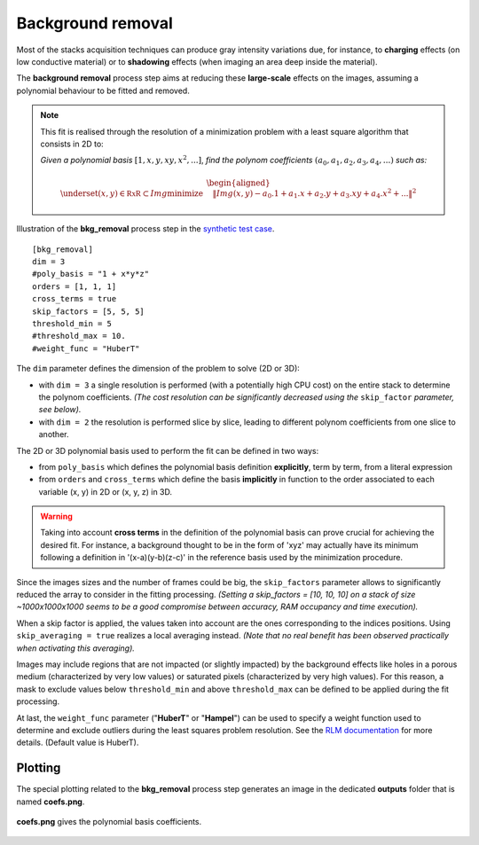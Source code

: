 Background removal
==================

Most of the stacks acquisition techniques can produce gray intensity variations due, for instance, to **charging** effects (on low conductive material) or to **shadowing** effects (when imaging an area deep inside the material).

The **background removal** process step aims at reducing these **large-scale** effects on the images, assuming a polynomial behaviour to be fitted and removed.

.. note::

    This fit is realised through the resolution of a minimization problem with a least square algorithm that consists in 2D to:

    *Given a polynomial basis* :math:`[1, x, y, xy, x^2, ...]`, *find the polynom coefficients* :math:`(a_0, a_1, a_2, a_3, a_4,...)` *such as:*


    .. math::

         \begin{aligned}{\underset {(x, y)\in \mathbb {RxR} \subset Img}{\operatorname {minimize} }}\quad &\|Img(x, y) - a_0.1 + a_1.x + a_2.y + a_3.xy + a_4.x^2 + ...\|^{2}\end{aligned}

.. figure:: _static/bkg_removal_3D.png
    :width: 100%
    :align: center

.. figure:: _static/bkg_removal.png
    :width: 80%
    :align: center

    Illustration of the **bkg_removal** process step in the `synthetic test case <https://github.com/CEA-MetroCarac/pystack3d/blob/main/examples/ex_synthetic_stack.py>`_.

::

    [bkg_removal]
    dim = 3
    #poly_basis = "1 + x*y*z"
    orders = [1, 1, 1]
    cross_terms = true
    skip_factors = [5, 5, 5]
    threshold_min = 5
    #threshold_max = 10.
    #weight_func = "HuberT"


The ``dim`` parameter defines the dimension of the problem to solve (2D or 3D):

* with  ``dim = 3`` a single resolution is performed (with a potentially high CPU cost) on the entire stack to determine the polynom coefficients. *(The cost resolution can be significantly decreased using the* ``skip_factor`` *parameter, see below).*

* with  ``dim = 2`` the resolution is performed slice by slice, leading to different polynom coefficients from one slice to another.

The 2D or 3D polynomial basis used to perform the fit can be defined in two ways:

* from ``poly_basis`` which defines the polynomial basis definition **explicitly**, term by term, from a literal expression

* from ``orders`` and ``cross_terms`` which define the basis **implicitly** in function to the order associated to each variable (x, y) in 2D or (x, y, z) in 3D.

.. warning::
    Taking into account **cross terms** in the definition of the polynomial basis can prove crucial for achieving the desired fit. For instance, a background thought to be in the form of 'xyz' may actually have its minimum following a definition in '(x-a)(y-b)(z-c)' in the reference basis used by the minimization procedure.


Since the images sizes and the number of frames could be big, the ``skip_factors`` parameter allows to significantly reduced the array to consider in the fitting processing.
*(Setting a skip_factors = [10, 10, 10] on a stack of size ~1000x1000x1000 seems to be a good compromise between accuracy, RAM occupancy and time execution).*

When a skip factor is applied, the values taken into account are the ones corresponding to the indices positions. Using ``skip_averaging = true`` realizes a local averaging instead. *(Note that no real benefit has been observed practically when activating this averaging).*


Images may include regions that are not impacted (or slightly impacted) by the background effects like holes in a porous medium (characterized by very low values) or saturated pixels (characterized by very high values).
For this reason, a mask to exclude values below ``threshold_min`` and above ``threshold_max`` can be defined to be applied during the fit processing.


At last, the ``weight_func`` parameter ("**HuberT**" or "**Hampel**") can be used to specify a weight function used to determine and exclude outliers during the least squares problem resolution.
See  the `RLM documentation <https://www.statsmodels.org/stable/rlm.html>`_ for more details.
(Default value is HuberT).


Plotting
--------

The special plotting related to the **bkg_removal** process step generates an image in the dedicated **outputs**  folder that is named **coefs.png**.

.. figure:: _static/bkg_removal_coefs.png
    :width: 80%
    :align: center

    **coefs.png** gives the polynomial basis coefficients.

